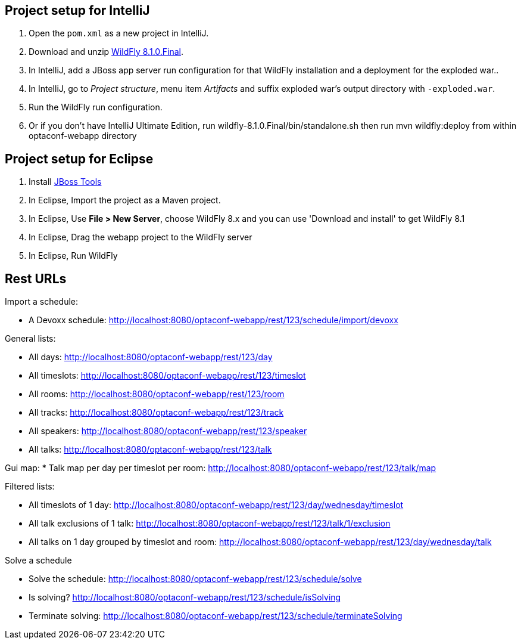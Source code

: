 == Project setup for IntelliJ

. Open the `pom.xml` as a new project in IntelliJ.
. Download and unzip http://wildfly.org/[WildFly 8.1.0.Final].
. In IntelliJ, add a JBoss app server run configuration for that WildFly installation and a deployment for the exploded war..
. In IntelliJ, go to _Project structure_, menu item _Artifacts_ and suffix exploded war's output directory with `-exploded.war`.
. Run the WildFly run configuration.
. Or if you don't have IntelliJ Ultimate Edition, run wildfly-8.1.0.Final/bin/standalone.sh then run mvn wildfly:deploy from within optaconf-webapp directory

== Project setup for Eclipse

. Install http://tools.jboss.org[JBoss Tools] 
. In Eclipse, Import the project as a Maven project.
. In Eclipse, Use *File > New Server*, choose WildFly 8.x and you can use 'Download and install' to get WildFly 8.1
. In Eclipse, Drag the webapp project to the WildFly server
. In Eclipse, Run WildFly

== Rest URLs

Import a schedule:

* A Devoxx schedule: http://localhost:8080/optaconf-webapp/rest/123/schedule/import/devoxx

General lists:

* All days: http://localhost:8080/optaconf-webapp/rest/123/day
* All timeslots: http://localhost:8080/optaconf-webapp/rest/123/timeslot
* All rooms: http://localhost:8080/optaconf-webapp/rest/123/room
* All tracks: http://localhost:8080/optaconf-webapp/rest/123/track
* All speakers: http://localhost:8080/optaconf-webapp/rest/123/speaker
* All talks: http://localhost:8080/optaconf-webapp/rest/123/talk

Gui map:
* Talk map per day per timeslot per room: http://localhost:8080/optaconf-webapp/rest/123/talk/map

Filtered lists:

* All timeslots of 1 day: http://localhost:8080/optaconf-webapp/rest/123/day/wednesday/timeslot
* All talk exclusions of 1 talk: http://localhost:8080/optaconf-webapp/rest/123/talk/1/exclusion
* All talks on 1 day grouped by timeslot and room: http://localhost:8080/optaconf-webapp/rest/123/day/wednesday/talk

Solve a schedule

* Solve the schedule: http://localhost:8080/optaconf-webapp/rest/123/schedule/solve
* Is solving? http://localhost:8080/optaconf-webapp/rest/123/schedule/isSolving
* Terminate solving: http://localhost:8080/optaconf-webapp/rest/123/schedule/terminateSolving
